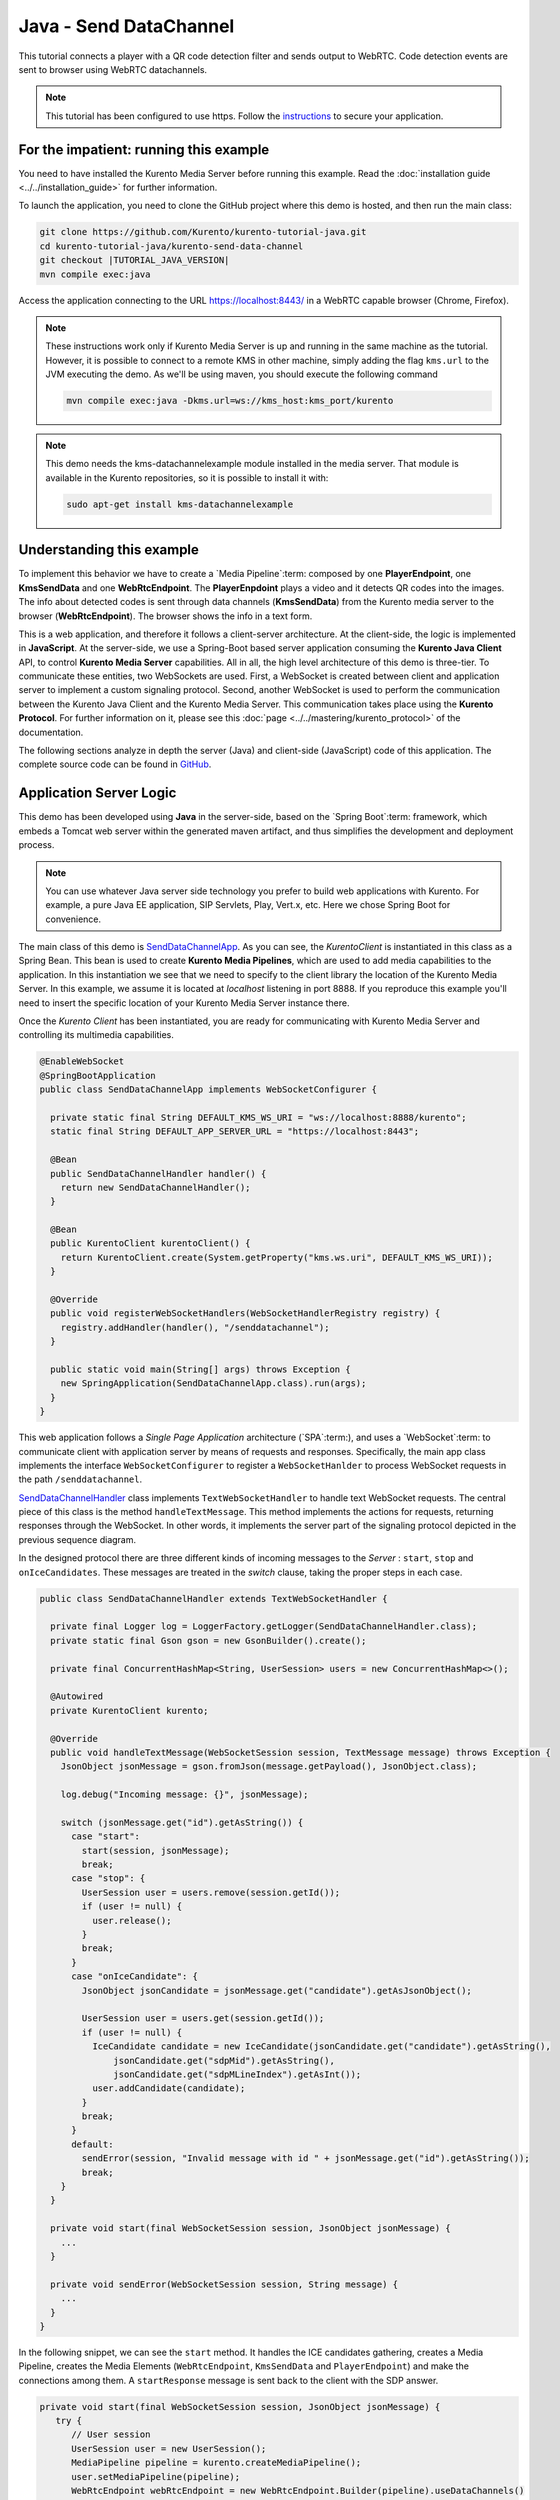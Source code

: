 %%%%%%%%%%%%%%%%%%%%%%%
Java - Send DataChannel
%%%%%%%%%%%%%%%%%%%%%%%

This tutorial connects a player with a QR code detection 
filter and sends output to WebRTC. Code detection events are sent to 
browser using WebRTC datachannels.

.. note::

   This tutorial has been configured to use https. Follow the `instructions <../../mastering/securing-kurento-applications.html#configure-java-applications-to-use-https>`_ 
   to secure your application.

For the impatient: running this example
=======================================

You need to have installed the Kurento Media Server before running this example.
Read the :doc:`installation guide <../../installation_guide>` for further
information.

To launch the application, you need to clone the GitHub project where this demo
is hosted, and then run the main class:

.. sourcecode:: bash

    git clone https://github.com/Kurento/kurento-tutorial-java.git
    cd kurento-tutorial-java/kurento-send-data-channel
    git checkout |TUTORIAL_JAVA_VERSION|
    mvn compile exec:java

Access the application connecting to the URL https://localhost:8443/ in a
WebRTC capable browser (Chrome, Firefox).

.. note::

   These instructions work only if Kurento Media Server is up and running in the same machine
   as the tutorial. However, it is possible to connect to a remote KMS in other machine, simply adding
   the flag ``kms.url`` to the JVM executing the demo. As we'll be using maven, you should execute 
   the following command

   .. sourcecode:: bash

      mvn compile exec:java -Dkms.url=ws://kms_host:kms_port/kurento
      
.. note::

   This demo needs the kms-datachannelexample module installed in the media server. That module is 
   available in the Kurento repositories, so it is possible to install it with:

   
   .. sourcecode:: bash
   
      sudo apt-get install kms-datachannelexample


Understanding this example
==========================

To implement this behavior we have to create a `Media Pipeline`:term: composed
by one **PlayerEndpoint**, one **KmsSendData** and one **WebRtcEndpoint**.
The **PlayerEnpdoint** plays a video and it detects QR codes into the images. The info about detected codes 
is sent through data channels (**KmsSendData**) from the Kurento media server to the browser (**WebRtcEndpoint**). 
The browser shows the info in a text form.

This is a web application, and therefore it follows a client-server
architecture. At the client-side, the logic is implemented in **JavaScript**.
At the server-side, we use a Spring-Boot based server application consuming the
**Kurento Java Client** API, to control **Kurento Media Server** capabilities.
All in all, the high level architecture of this demo is three-tier. To
communicate these entities, two WebSockets are used. First, a WebSocket is
created between client and application server to implement a custom signaling
protocol. Second, another WebSocket is used to perform the communication
between the Kurento Java Client and the Kurento Media Server. This
communication takes place using the **Kurento Protocol**. For further
information on it, please see this
:doc:`page <../../mastering/kurento_protocol>` of the documentation.

The following sections analyze in depth the server (Java) and client-side
(JavaScript) code of this application. The complete source code can be found in
`GitHub <https://github.com/Kurento/kurento-tutorial-java/tree/master/kurento-send-data-channel>`_.

Application Server Logic
========================

This demo has been developed using **Java** in the server-side, based on the
`Spring Boot`:term: framework, which embeds a Tomcat web server within the 
generated maven artifact, and thus simplifies the development and deployment 
process.

.. note::

   You can use whatever Java server side technology you prefer to build web
   applications with Kurento. For example, a pure Java EE application, SIP 
   Servlets, Play, Vert.x, etc. Here we chose Spring Boot for convenience.

..
 digraph:: SendDataChannel
   :caption: Server-side class diagram of the SendDataChannel app

   size="12,8"; fontname = "Bitstream Vera Sans" fontsize = 8

   node [
        fontname = "Bitstream Vera Sans" fontsize = 8 shape = "record"
         style=filled
        fillcolor = "#E7F2FA"
   ]

   edge [
        fontname = "Bitstream Vera Sans" fontsize = 8 arrowhead = "vee"
   ]

   SendDataChannelApp -> SendDataChannelHandler; SendDataChannelApp -> KurentoClient;
   SendDataChannelHandler -> KurentoClient [constraint = false] SendDataChannelHandler ->
   UserSession;

The main class of this demo is
`SendDataChannelApp <https://github.com/Kurento/kurento-tutorial-java/blob/master/kurento-send-data-channel/src/main/java/org/kurento/tutorial/senddatachannel/SendDataChannelApp.java>`_.
As you can see, the *KurentoClient* is instantiated in this class as a Spring
Bean. This bean is used to create **Kurento Media Pipelines**, which are used
to add media capabilities to the application. In this instantiation we see that
we need to specify to the client library the location of the Kurento Media
Server. In this example, we assume it is located at *localhost* listening in
port 8888. If you reproduce this example you'll need to insert the specific
location of your Kurento Media Server instance there.

Once the *Kurento Client* has been instantiated, you are ready for communicating
with Kurento Media Server and controlling its multimedia capabilities.

.. sourcecode:: java

   @EnableWebSocket
   @SpringBootApplication
   public class SendDataChannelApp implements WebSocketConfigurer {
   
     private static final String DEFAULT_KMS_WS_URI = "ws://localhost:8888/kurento";
     static final String DEFAULT_APP_SERVER_URL = "https://localhost:8443";
   
     @Bean
     public SendDataChannelHandler handler() {
       return new SendDataChannelHandler();
     }
   
     @Bean
     public KurentoClient kurentoClient() {
       return KurentoClient.create(System.getProperty("kms.ws.uri", DEFAULT_KMS_WS_URI));
     }
   
     @Override
     public void registerWebSocketHandlers(WebSocketHandlerRegistry registry) {
       registry.addHandler(handler(), "/senddatachannel");
     }
   
     public static void main(String[] args) throws Exception {
       new SpringApplication(SendDataChannelApp.class).run(args);
     }
   }


This web application follows a *Single Page Application* architecture
(`SPA`:term:), and uses a `WebSocket`:term: to communicate client with
application server by means of requests and responses. Specifically, the main
app class implements the interface ``WebSocketConfigurer`` to register a
``WebSocketHanlder`` to process WebSocket requests in the path ``/senddatachannel``.

`SendDataChannelHandler <https://github.com/Kurento/kurento-tutorial-java/blob/master/kurento-send-data-channel/src/main/java/org/kurento/tutorial/senddatachannel/SendDataChannelHandler.java>`_
class implements ``TextWebSocketHandler`` to handle text WebSocket requests.
The central piece of this class is the method ``handleTextMessage``. This
method implements the actions for requests, returning responses through the
WebSocket. In other words, it implements the server part of the signaling
protocol depicted in the previous sequence diagram.

In the designed protocol there are three different kinds of incoming messages to
the *Server* : ``start``, ``stop`` and ``onIceCandidates``. These messages are
treated in the *switch* clause, taking the proper steps in each case.

.. sourcecode:: java

   public class SendDataChannelHandler extends TextWebSocketHandler {

     private final Logger log = LoggerFactory.getLogger(SendDataChannelHandler.class);
     private static final Gson gson = new GsonBuilder().create();
   
     private final ConcurrentHashMap<String, UserSession> users = new ConcurrentHashMap<>();
   
     @Autowired
     private KurentoClient kurento;
   
     @Override
     public void handleTextMessage(WebSocketSession session, TextMessage message) throws Exception {
       JsonObject jsonMessage = gson.fromJson(message.getPayload(), JsonObject.class);
   
       log.debug("Incoming message: {}", jsonMessage);
   
       switch (jsonMessage.get("id").getAsString()) {
         case "start":
           start(session, jsonMessage);
           break;
         case "stop": {
           UserSession user = users.remove(session.getId());
           if (user != null) {
             user.release();
           }
           break;
         }
         case "onIceCandidate": {
           JsonObject jsonCandidate = jsonMessage.get("candidate").getAsJsonObject();
   
           UserSession user = users.get(session.getId());
           if (user != null) {
             IceCandidate candidate = new IceCandidate(jsonCandidate.get("candidate").getAsString(),
                 jsonCandidate.get("sdpMid").getAsString(),
                 jsonCandidate.get("sdpMLineIndex").getAsInt());
             user.addCandidate(candidate);
           }
           break;
         }
         default:
           sendError(session, "Invalid message with id " + jsonMessage.get("id").getAsString());
           break;
       }
     }
   
     private void start(final WebSocketSession session, JsonObject jsonMessage) {
       ...
     }
   
     private void sendError(WebSocketSession session, String message) {
       ...
     }
   }
   
In the following snippet, we can see the ``start`` method. It handles the ICE
candidates gathering, creates a Media Pipeline, creates the Media Elements
(``WebRtcEndpoint``, ``KmsSendData`` and ``PlayerEndpoint``) and make the connections among
them. A ``startResponse`` message is sent back to the client with the SDP
answer.

.. sourcecode:: java

   private void start(final WebSocketSession session, JsonObject jsonMessage) {
      try {
         // User session
         UserSession user = new UserSession();
         MediaPipeline pipeline = kurento.createMediaPipeline();
         user.setMediaPipeline(pipeline);
         WebRtcEndpoint webRtcEndpoint = new WebRtcEndpoint.Builder(pipeline).useDataChannels()
             .build();
         user.setWebRtcEndpoint(webRtcEndpoint);
         PlayerEndpoint player = new PlayerEndpoint.Builder(pipeline,
             "http://files.kurento.org/video/filter/barcodes.webm").build();
         user.setPlayer(player);
         users.put(session.getId(), user);
   
         // ICE candidates
         webRtcEndpoint.addOnIceCandidateListener(new EventListener<OnIceCandidateEvent>() {
           @Override
           public void onEvent(OnIceCandidateEvent event) {
             JsonObject response = new JsonObject();
             response.addProperty("id", "iceCandidate");
             response.add("candidate", JsonUtils.toJsonObject(event.getCandidate()));
             try {
               synchronized (session) {
                 session.sendMessage(new TextMessage(response.toString()));
               }
             } catch (IOException e) {
               log.debug(e.getMessage());
             }
           }
         });
   
         // Media logic
         KmsSendData kmsSendData = new KmsSendData.Builder(pipeline).build();
   
         player.connect(kmsSendData);
         kmsSendData.connect(webRtcEndpoint);
   
         // SDP negotiation (offer and answer)
         String sdpOffer = jsonMessage.get("sdpOffer").getAsString();
         String sdpAnswer = webRtcEndpoint.processOffer(sdpOffer);
   
         JsonObject response = new JsonObject();
         response.addProperty("id", "startResponse");
         response.addProperty("sdpAnswer", sdpAnswer);
   
         synchronized (session) {
           session.sendMessage(new TextMessage(response.toString()));
         }
   
         webRtcEndpoint.gatherCandidates();
         player.play();
   
       } catch (Throwable t) {
         sendError(session, t.getMessage());
       }
   }

The ``sendError`` method is quite simple: it sends an ``error`` message to the
client when an exception is caught in the server-side.

.. sourcecode:: java

   private void sendError(WebSocketSession session, String message) {
      try {
         JsonObject response = new JsonObject();
         response.addProperty("id", "error");
         response.addProperty("message", message);
         session.sendMessage(new TextMessage(response.toString()));
      } catch (IOException e) {
         log.error("Exception sending message", e);
      }
   }


Client-Side Logic
=================

Let's move now to the client-side of the application. To call the previously
created WebSocket service in the server-side, we use the JavaScript class
``WebSocket``. We use a specific Kurento JavaScript library called
**kurento-utils.js** to simplify the WebRTC interaction with the server. This
library depends on **adapter.js**, which is a JavaScript WebRTC utility
maintained by Google that abstracts away browser differences. Finally
**jquery.js** is also needed in this application.

These libraries are linked in the
`index.html <https://github.com/Kurento/kurento-tutorial-java/blob/master/kurento-send-data-channel/src/main/resources/static/index.html>`_
web page, and are used in the
`index.js <https://github.com/Kurento/kurento-tutorial-java/blob/master/kurento-send-data-channel/src/main/resources/static/js/index.js>`_.
In the following snippet we can see the creation of the WebSocket (variable
``ws``) in the path ``/senddatachannel``. Then, the ``onmessage`` listener of the
WebSocket is used to implement the JSON signaling protocol in the client-side.
Notice that there are three incoming messages to client: ``startResponse``,
``error``, and ``iceCandidate``. Convenient actions are taken to implement each
step in the communication. For example, in functions ``start`` the function
``WebRtcPeer.WebRtcPeerSendrecv`` of *kurento-utils.js* is used to start a
WebRTC communication.

.. sourcecode:: javascript

   var ws = new WebSocket('wss://' + location.host + '/senddatachannel');
   
   ws.onmessage = function(message) {
      var parsedMessage = JSON.parse(message.data);
      console.info('Received message: ' + message.data);
   
      switch (parsedMessage.id) {
      case 'startResponse':
         startResponse(parsedMessage);
         break;
      case 'error':
         if (state == I_AM_STARTING) {
            setState(I_CAN_START);
         }
         onError("Error message from server: " + parsedMessage.message);
         break;
      case 'iceCandidate':
         webRtcPeer.addIceCandidate(parsedMessage.candidate, function(error) {
            if (error) {
               console.error("Error adding candidate: " + error);
               return;
            }
         });
         break;
      default:
         if (state == I_AM_STARTING) {
            setState(I_CAN_START);
         }
         onError('Unrecognized message', parsedMessage);
      }
   }
   
   function start() {
      console.log("Starting video call ...")
      // Disable start button
      setState(I_AM_STARTING);
      showSpinner(videoOutput);
   
      var servers = null;
       var configuration = null;
       var peerConnection = new RTCPeerConnection(servers, configuration);
   
       console.log("Creating channel");
       var dataConstraints = null;
   
       channel = peerConnection.createDataChannel(getChannelName (), dataConstraints);
      
       channel.onmessage = onMessage;
   
       var dataChannelReceive = document.getElementById('dataChannelReceive');
   
       function onMessage (event) {
         console.log("Received data " + event["data"]);
         dataChannelReceive.value = event["data"];
       }
       
         console.log("Creating WebRtcPeer and generating local sdp offer ...");
   
      var options = {
         peerConnection: peerConnection,
         remoteVideo : videoOutput,
         onicecandidate : onIceCandidate
      }
      webRtcPeer = new kurentoUtils.WebRtcPeer.WebRtcPeerRecvonly(options,
            function(error) {
               if (error) {
                  return console.error(error);
               }
               webRtcPeer.generateOffer(onOffer);
            });
   }
   
   function closeChannels(){
   
      if(channel){
        channel.close();
        $('#dataChannelSend').disabled = true;
        $('#send').attr('disabled', true);
        channel = null;
      }
   }
   
   function onOffer(error, offerSdp) {
      if (error)
         return console.error("Error generating the offer");
      console.info('Invoking SDP offer callback function ' + location.host);
      var message = {
         id : 'start',
         sdpOffer : offerSdp
      }
      sendMessage(message);
   }
   
   function onError(error) {
      console.error(error);
   }
   
   function onIceCandidate(candidate) {
      console.log("Local candidate" + JSON.stringify(candidate));
   
      var message = {
         id : 'onIceCandidate',
         candidate : candidate
      };
      sendMessage(message);
   }
   
   function startResponse(message) {
      setState(I_CAN_STOP);
      console.log("SDP answer received from server. Processing ...");
   
      webRtcPeer.processAnswer(message.sdpAnswer, function(error) {
         if (error)
            return console.error(error);
      });
   }
   
   function stop() {
      console.log("Stopping video call ...");
      setState(I_CAN_START);
      if (webRtcPeer) {
          closeChannels();
          
         webRtcPeer.dispose();
         webRtcPeer = null;
   
         var message = {
            id : 'stop'
         }
         sendMessage(message);
      }
      hideSpinner(videoOutput);
   }
   
   function sendMessage(message) {
      var jsonMessage = JSON.stringify(message);
      console.log('Senging message: ' + jsonMessage);
      ws.send(jsonMessage);
   }


Dependencies
============

This Java Spring application is implemented using `Maven`:term:. The relevant
part of the
`pom.xml <https://github.com/Kurento/kurento-tutorial-java/blob/master/kurento-send-data-channel/pom.xml>`_
is where Kurento dependencies are declared. As the following snippet shows, we
need two dependencies: the Kurento Client Java dependency (*kurento-client*)
and the JavaScript Kurento utility library (*kurento-utils*) for the
client-side:

.. sourcecode:: xml 

   <dependencies> 
      <dependency>
         <groupId>org.kurento</groupId>
         <artifactId>kurento-client</artifactId>
         <version>|CLIENT_JAVA_VERSION|</version>
      </dependency> 
      <dependency> 
         <groupId>org.kurento</groupId>
         <artifactId>kurento-utils-js</artifactId>
         <version>|CLIENT_JAVA_VERSION|</version>
      </dependency> 
   </dependencies>

.. note::

   We are in active development. You can find the latest version of
   Kurento Java Client at `Maven Central <http://search.maven.org/#search%7Cga%7C1%7Ckurento-client>`_.

Kurento Java Client has a minimum requirement of **Java 7**. Hence, you need to
include the following properties in your pom:

.. sourcecode:: xml 

   <maven.compiler.target>1.7</maven.compiler.target>
   <maven.compiler.source>1.7</maven.compiler.source>

Browser dependencies (i.e. *bootstrap*, *ekko-lightbox*, and *adapter.js*) are
handled with :term:`Bower`. These dependencies are defined in the file
`bower.json <https://github.com/Kurento/kurento-tutorial-java/blob/master/kurento-send-data-channel/bower.json>`_.
The command ``bower install`` is automatically called from Maven. Thus, Bower
should be present in your system. It can be installed in an Ubuntu machine as
follows:

.. sourcecode:: bash

   curl -sL https://deb.nodesource.com/setup | sudo bash -
   sudo apt-get install -y nodejs
   sudo npm install -g bower

... note::

   *kurento-utils-js* can be resolved as a Java dependency, but is also available on Bower. To use this
   library from Bower, add this dependency to the file
   `bower.json <https://github.com/Kurento/kurento-tutorial-java/blob/master/kurento-send-data-channel/bower.json>`_:

   .. sourcecode:: js

      "dependencies": {
         "kurento-utils": "|UTILS_JS_VERSION|"
      }
